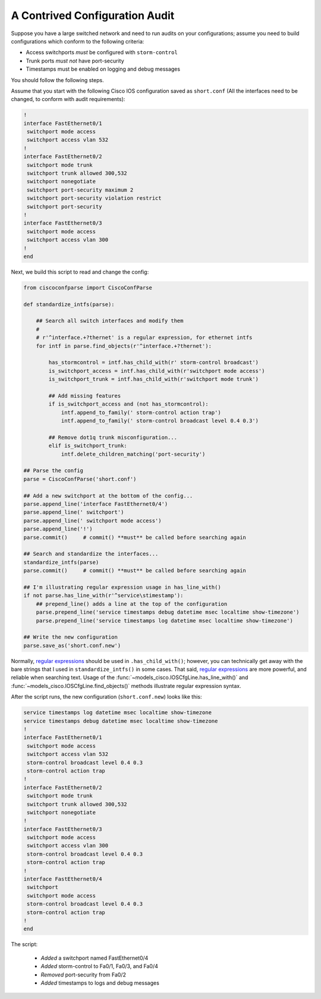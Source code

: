 A Contrived Configuration Audit
===============================

Suppose you have a large switched network and need to run audits on your 
configurations; assume you need to build configurations which conform to the 
following criteria:

* Access switchports *must* be configured with ``storm-control``
* Trunk ports *must not* have port-security
* Timestamps must be enabled on logging and debug messages

You should follow the following steps.

Assume that you start with the following Cisco IOS configuration saved as ``short.conf`` (All the interfaces need to be changed, to conform with audit requirements):

.. code-block:: none

    !
    interface FastEthernet0/1
     switchport mode access
     switchport access vlan 532
    !
    interface FastEthernet0/2
     switchport mode trunk
     switchport trunk allowed 300,532
     switchport nonegotiate
     switchport port-security maximum 2
     switchport port-security violation restrict
     switchport port-security
    !
    interface FastEthernet0/3
     switchport mode access
     switchport access vlan 300
    !
    end

Next, we build this script to read and change the config:

.. code-block:: python

   from ciscoconfparse import CiscoConfParse

   def standardize_intfs(parse):

       ## Search all switch interfaces and modify them
       #
       # r'^interface.+?thernet' is a regular expression, for ethernet intfs
       for intf in parse.find_objects(r'^interface.+?thernet'):

           has_stormcontrol = intf.has_child_with(r' storm-control broadcast')
           is_switchport_access = intf.has_child_with(r'switchport mode access')
           is_switchport_trunk = intf.has_child_with(r'switchport mode trunk')

           ## Add missing features
           if is_switchport_access and (not has_stormcontrol):
               intf.append_to_family(' storm-control action trap')
               intf.append_to_family(' storm-control broadcast level 0.4 0.3')

           ## Remove dot1q trunk misconfiguration...
           elif is_switchport_trunk:
               intf.delete_children_matching('port-security')

   ## Parse the config
   parse = CiscoConfParse('short.conf')

   ## Add a new switchport at the bottom of the config...
   parse.append_line('interface FastEthernet0/4')
   parse.append_line(' switchport')
   parse.append_line(' switchport mode access')
   parse.append_line('!')
   parse.commit()     # commit() **must** be called before searching again

   ## Search and standardize the interfaces...
   standardize_intfs(parse)
   parse.commit()     # commit() **must** be called before searching again

   ## I'm illustrating regular expression usage in has_line_with()
   if not parse.has_line_with(r'^service\stimestamp'):
       ## prepend_line() adds a line at the top of the configuration
       parse.prepend_line('service timestamps debug datetime msec localtime show-timezone')
       parse.prepend_line('service timestamps log datetime msec localtime show-timezone')

   ## Write the new configuration
   parse.save_as('short.conf.new')

Normally, `regular expressions`_ should be used in ``.has_child_with()``; 
however, you can technically get away with the bare strings that I used in 
``standardize_intfs()`` in some cases.  That said, `regular expressions`_ are 
more powerful, and reliable when searching text.  Usage of 
the :func:`~models_cisco.IOSCfgLine.has_line_with()` and 
:func:`~models_cisco.IOSCfgLine.find_objects()` methods illustrate regular 
expression syntax.

After the script runs, the new configuration (``short.conf.new``) looks like this:

.. code-block:: python

    service timestamps log datetime msec localtime show-timezone
    service timestamps debug datetime msec localtime show-timezone
    !
    interface FastEthernet0/1
     switchport mode access
     switchport access vlan 532
     storm-control broadcast level 0.4 0.3
     storm-control action trap
    !
    interface FastEthernet0/2
     switchport mode trunk
     switchport trunk allowed 300,532
     switchport nonegotiate
    !
    interface FastEthernet0/3
     switchport mode access
     switchport access vlan 300
     storm-control broadcast level 0.4 0.3
     storm-control action trap
    !
    interface FastEthernet0/4
     switchport
     switchport mode access
     storm-control broadcast level 0.4 0.3
     storm-control action trap
    !
    end

The script:

 * *Added* a switchport named FastEthernet0/4
 * *Added* storm-control to Fa0/1, Fa0/3, and Fa0/4
 * *Removed* port-security from Fa0/2
 * *Added* timestamps to logs and debug messages

.. _`regular expressions`: https://docs.python.org/2/howto/regex.html
